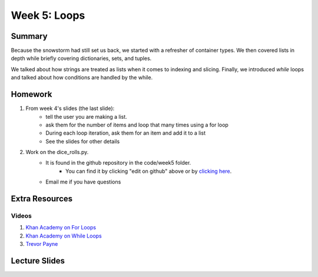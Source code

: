 Week 5: Loops
=============


Summary
-------

Because the snowstorm had still set us back, we started with a refresher of container types.
We then covered lists in depth while briefly covering dictionaries, sets, and tuples.

We talked about how strings are treated as lists when it comes to indexing and slicing.
Finally, we introduced `while` loops and talked about how conditions are handled by the while.

Homework
--------

1. From week 4's slides (the last slide):
    - tell the user you are making a list.
    - ask them for the number of items and loop that many times using a for loop
    - During each loop iteration, ask them for an item and add it to a list
    - See the slides for other details
2. Work on the dice_rolls.py.
    - It is found in the github repository in the code/week5 folder.
        + You can find it by clicking "edit on github" above or by `clicking here <https://github.com/Heroes-Academy/IntroPython_Winter_2016>`_.
    - Email me if you have questions


Extra Resources
---------------

Videos
^^^^^^

1. `Khan Academy on For Loops <https://www.youtube.com/watch?v=9LgyKiq_hU0>`_
2. `Khan Academy on While Loops <https://www.youtube.com/watch?v=D0Nb2Fs3Q8c>`_
3. `Trevor Payne <https://www.youtube.com/watch?v=6HWK6O4-28E>`_

Lecture Slides
--------------

.. raw:: html

    <iframe src="https://docs.google.com/presentation/d/1-kClgWkjFc-mMO7NsOot0nEamQnlgj-gQykGtg3f8oY/embed?start=false&loop=false&delayms=60000" frameborder="0" width="480" height="299" allowfullscreen="true" mozallowfullscreen="true" webkitallowfullscreen="true"></iframe>
